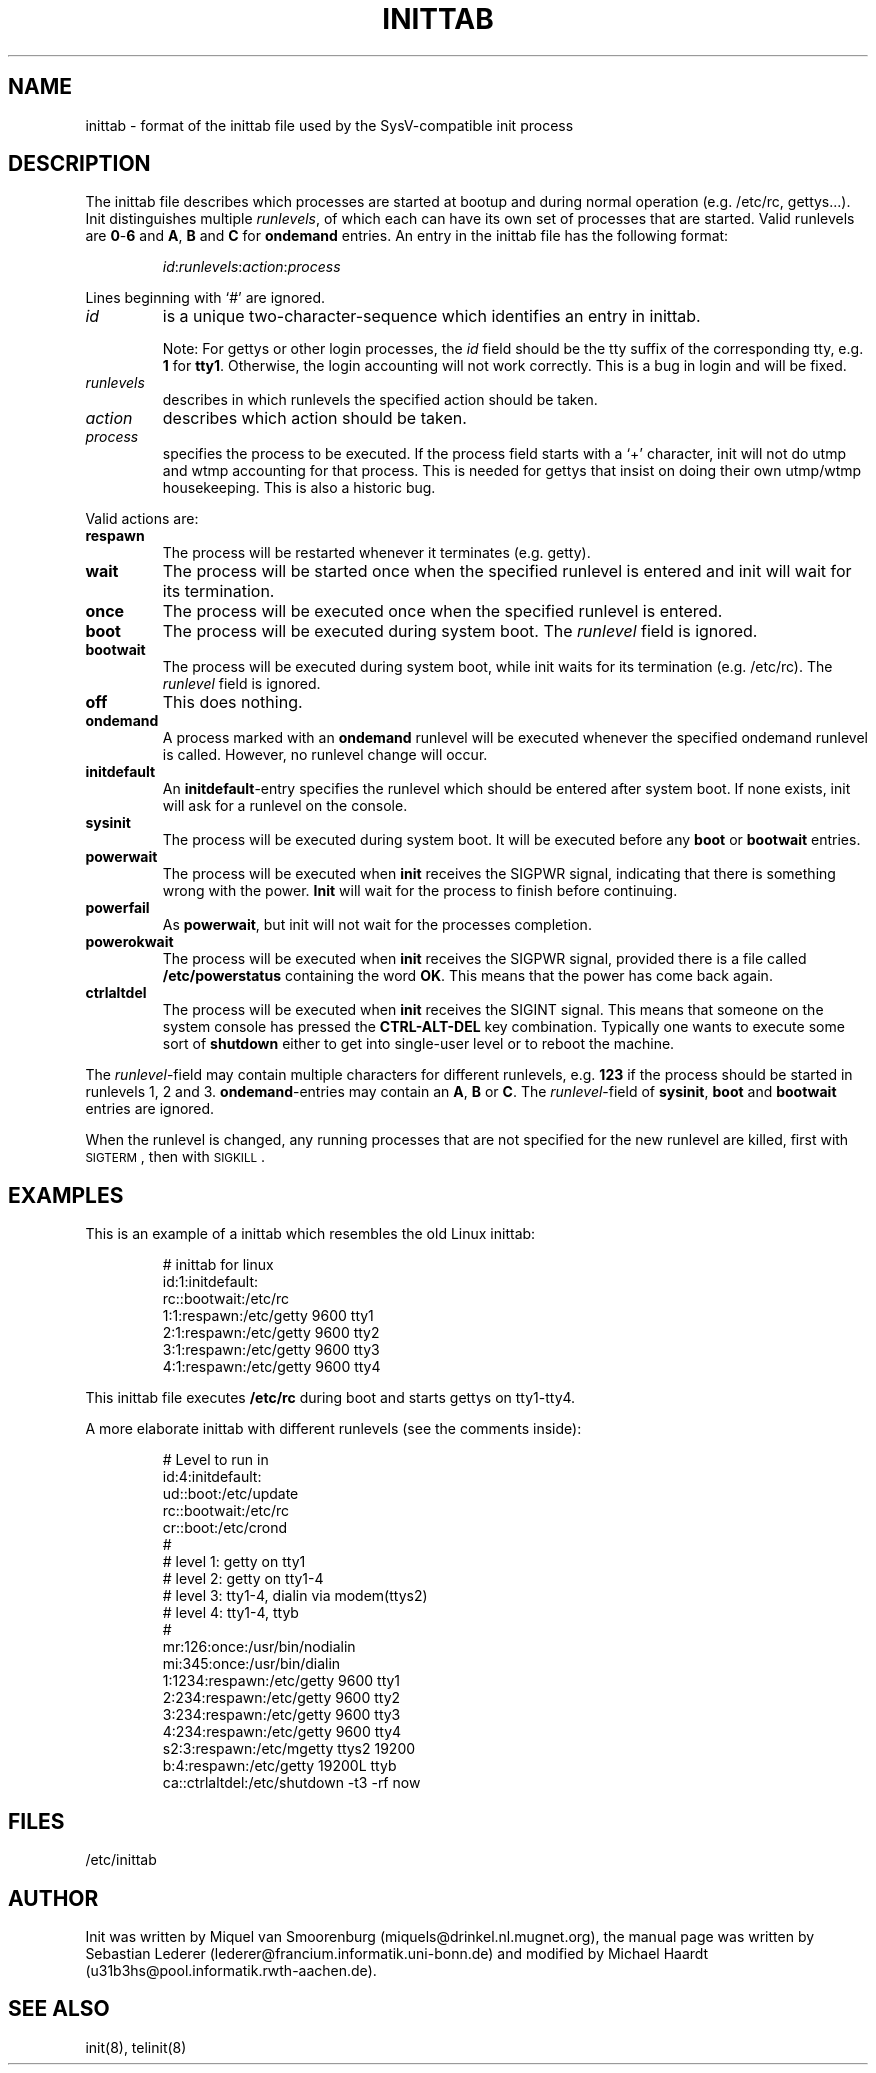 .\"{{{}}}
.\"{{{  Title
.TH INITTAB 5 "May 13, 1993" "" "Linux Programmer's Manual"
.\"}}}
.\"{{{  Name
.SH NAME
inittab \- format of the inittab file used by the SysV-compatible init
process
.\"}}}
.\"{{{  Description
.SH DESCRIPTION
The inittab file describes which processes are started at bootup and
during normal operation (e.g.\& /etc/rc, gettys...).  Init distinguishes
multiple \fIrunlevels\fP, of which each can have its own set of
processes that are started.  Valid runlevels are \fB0\fP\-\fB6\fP and
\fBA\fP, \fBB\fP and \fBC\fP for \fBondemand\fP entries.  An entry in the
inittab file has the following format:
.RS
.sp
\fIid\fP:\fIrunlevels\fP:\fIaction\fP:\fIprocess\fP
.sp
.RE
Lines beginning with `#' are ignored.
.\"{{{  id
.IP \fIid\fP
is a unique two-character-sequence which identifies an entry in
inittab.
.sp
Note: For gettys or other login processes, the \fIid\fP field should be
the tty suffix of the corresponding tty, e.g.\& \fB1\fP for \fBtty1\fP.
Otherwise, the login accounting will not work correctly.  This is a bug
in login and will be fixed.
.\"}}}
.\"{{{  runlevels
.IP \fIrunlevels\fP
describes in which runlevels the specified action should be taken.
.\"}}}
.\"{{{  action
.IP \fIaction\fP
describes which action should be taken.
.\"}}}
.\"{{{  process
.IP \fIprocess\fP
specifies the process to be executed.  If the process field starts with
a `+' character, init will not do utmp and wtmp accounting for that
process.  This is needed for gettys that insist on doing their own
utmp/wtmp housekeeping.  This is also a historic bug.
.\"}}}
.PP
Valid actions are:
.\"{{{  respawn
.IP \fBrespawn\fP
The process will be restarted whenever it terminates (e.g.\& getty).
.\"}}}
.\"{{{  wait
.IP \fBwait\fP
The process will be started once when the specified runlevel is entered
and init will wait for its termination.
.\"}}}
.\"{{{  once
.IP \fBonce\fP
The process will be executed once when the specified runlevel is
entered.
.\"}}}
.\"{{{  boot
.IP \fBboot\fP
The process will be executed during system boot.  The \fIrunlevel\fP
field is ignored.
.\"}}}
.\"{{{  bootwait
.IP \fBbootwait\fP
The process will be executed during system boot, while init waits for
its termination (e.g.\& /etc/rc).  The \fIrunlevel\fP field is ignored.
.\"}}}
.\"{{{  off
.IP \fBoff\fP
This does nothing.
.\"}}}
.\"{{{  ondemand
.IP \fBondemand\fP
A process marked with an \fBondemand\fP runlevel will be executed
whenever the specified ondemand runlevel is called.  However, no
runlevel change will occur.
.\"}}}
.\"{{{  initdefault
.IP \fBinitdefault\fP
An \fBinitdefault\fP-entry specifies the runlevel which should be
entered after system boot.  If none exists, init will ask for a runlevel
on the console.
.\"}}}
.\"{{{  sysinit
.IP \fBsysinit\fP
The process will be executed during system boot. It will be
executed before any \fBboot\fP or \fB bootwait\fP entries.
.\"}}}
.\"{{{  powerwait
.IP \fBpowerwait\fP
The process will be executed when \fBinit\fP receives the SIGPWR signal,
indicating that there is something wrong with the power. \fBInit\fP will
wait for the process to finish before continuing.
.\"}}}
.\"{{{  powerfail
.IP \fBpowerfail\fP
As \fBpowerwait\fP, but init will not wait for the processes completion.
.\"}}}
.\"{{{  powerokwait
.IP \fBpowerokwait\fP
The process will be executed when \fBinit\fP receives the SIGPWR signal,
provided there is a file called \fB/etc/powerstatus\fP containing the word
\fBOK\fP. This means that the power has come back again.
.\"}}}
.\"{{{  ctrlaltdel
.IP \fBctrlaltdel\fP
The process will be executed when \fBinit\fP receives the SIGINT signal.
This means that someone on the system console has pressed the
\fBCTRL\-ALT\-DEL\fP key combination. Typically one wants to execute some
sort of \fBshutdown\fP either to get into single\-user level or to
reboot the machine.
.\"}}}
.PP
The \fIrunlevel\fP-field may contain multiple characters for different
runlevels, e.g.\& \fB123\fP if the process should be started in
runlevels 1, 2 and 3.  \fBondemand\fP-entries may contain an \fBA\fP,
\fBB\fP or \fBC\fP.  The \fIrunlevel\fP-field of \fBsysinit\fP,
\fBboot\fP and \fBbootwait\fP entries are ignored.
.PP
When the runlevel is changed, any running processes that are not
specified for the new runlevel are killed, first with \s-2SIGTERM\s0,
then with \s-2SIGKILL\s0.
.\"}}}
.\"{{{  Examples
.SH EXAMPLES
This is an example of a inittab which resembles the old Linux inittab:
.RS
.sp
.nf
.ne 7
# inittab for linux
id:1:initdefault:
rc::bootwait:/etc/rc
1:1:respawn:/etc/getty 9600 tty1
2:1:respawn:/etc/getty 9600 tty2
3:1:respawn:/etc/getty 9600 tty3
4:1:respawn:/etc/getty 9600 tty4
.fi
.sp
.RE
This inittab file executes \fB/etc/rc\fP during boot and starts gettys
on tty1\-tty4.
.PP
A more elaborate inittab with different runlevels (see the comments
inside):
.RS
.sp
.nf
.ne 19
# Level to run in
id:4:initdefault:
ud::boot:/etc/update
rc::bootwait:/etc/rc
cr::boot:/etc/crond
# 
# level 1: getty on tty1
# level 2: getty on tty1-4
# level 3: tty1-4, dialin via modem(ttys2)
# level 4: tty1-4, ttyb
# 
mr:126:once:/usr/bin/nodialin
mi:345:once:/usr/bin/dialin
1:1234:respawn:/etc/getty 9600 tty1
2:234:respawn:/etc/getty 9600 tty2
3:234:respawn:/etc/getty 9600 tty3
4:234:respawn:/etc/getty 9600 tty4
s2:3:respawn:/etc/mgetty ttys2 19200
b:4:respawn:/etc/getty 19200L ttyb
ca::ctrlaltdel:/etc/shutdown -t3 -rf now
.fi
.sp
.RE
.\"}}}
.\"{{{  Files
.SH FILES
/etc/inittab
.\"}}}
.\"{{{  Author
.SH AUTHOR
Init was written by Miquel van Smoorenburg
(miquels@drinkel.nl.mugnet.org), the manual page was written by
Sebastian Lederer (lederer@francium.informatik.uni-bonn.de) and modified
by Michael Haardt (u31b3hs@pool.informatik.rwth-aachen.de).
.\"}}}
.\"{{{  See also
.SH "SEE ALSO"
init(8), telinit(8)
.\"}}}
